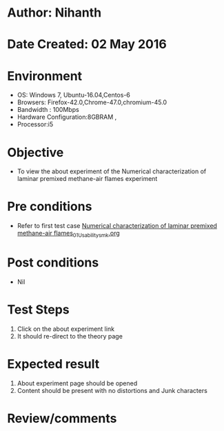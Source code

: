 * Author: Nihanth
* Date Created: 02 May 2016
* Environment
  - OS: Windows 7, Ubuntu-16.04,Centos-6
  - Browsers: Firefox-42.0,Chrome-47.0,chromium-45.0
  - Bandwidth : 100Mbps
  - Hardware Configuration:8GBRAM , 
  - Processor:i5

* Objective
  - To view the about experiment of the Numerical characterization of laminar premixed methane-air flames  experiment

* Pre conditions
  - Refer to first test case [[https://github.com/Virtual-Labs/virtual-combustion-and-automization-lab-iitk/blob/master/test-cases/integration_test-cases/Numerical characterization of laminar premixed methane-air flames/Numerical characterization of laminar premixed methane-air flames_01_Usability_smk.org][Numerical characterization of laminar premixed methane-air flames_01_Usability_smk.org]]

* Post conditions
  - Nil
* Test Steps
  1. Click on the about experiment link 
  2. It should re-direct to the theory page

* Expected result
  1. About experiment page should be opened
  2. Content should be present with no distortions and Junk characters

* Review/comments


